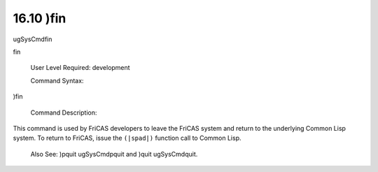 .. status: ok


16.10 )fin
----------

ugSysCmdfin

fin

 User Level Required: development

 Command Syntax:





)fin





 Command Description:

This command is used by FriCAS developers to leave the FriCAS system and
return to the underlying Common Lisp system. To return to FriCAS, issue
the ``(|spad|)`` function call to Common Lisp.

 Also See: )pquit ugSysCmdpquit and )quit ugSysCmdquit.



